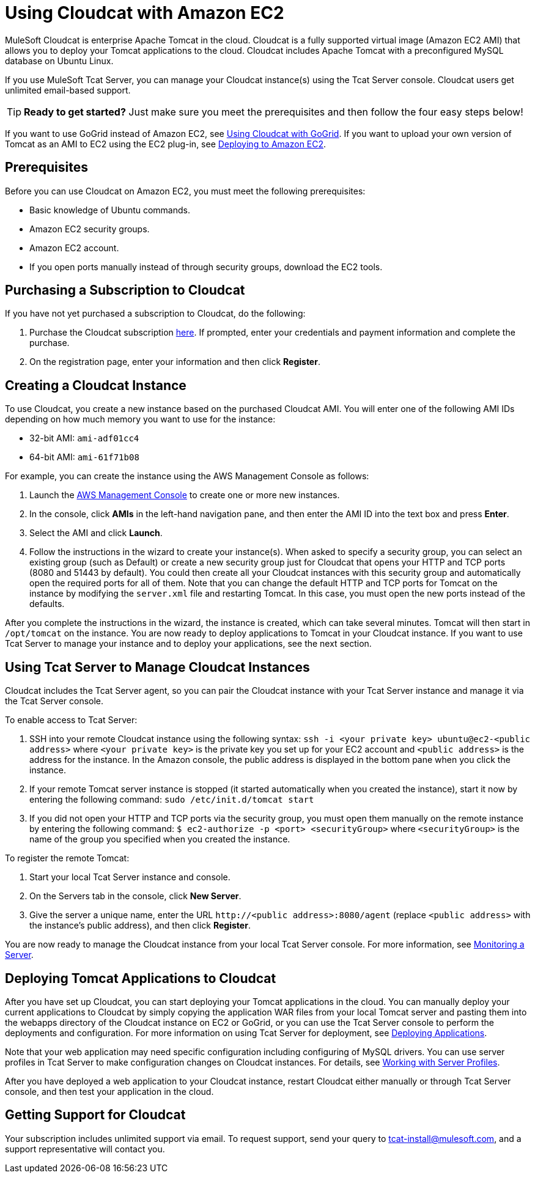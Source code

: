 = Using Cloudcat with Amazon EC2
:keywords: tcat, cloudcat, amazon, ec2, gogrid, mysql


MuleSoft Cloudcat is enterprise Apache Tomcat in the cloud. Cloudcat is a fully supported virtual image (Amazon EC2 AMI) that allows you to deploy your Tomcat applications to the cloud. Cloudcat includes Apache Tomcat with a preconfigured MySQL database on Ubuntu Linux.

If you use MuleSoft Tcat Server, you can manage your Cloudcat instance(s) using the Tcat Server console. Cloudcat users get unlimited email-based support.


[TIP]
====
*Ready to get started?*
Just make sure you meet the prerequisites and then follow the four easy steps below!
====


If you want to use GoGrid instead of Amazon EC2, see link:/tcat-server/v/7.1.0/using-cloudcat-with-gogrid[Using Cloudcat with GoGrid]. If you want to upload your own version of Tomcat as an AMI to EC2 using the EC2 plug-in, see link:/tcat-server/v/7.1.0/deploying-to-amazon-ec2[Deploying to Amazon EC2].


== Prerequisites

Before you can use Cloudcat on Amazon EC2, you must meet the following prerequisites:

* Basic knowledge of Ubuntu commands.
* Amazon EC2 security groups.
* Amazon EC2 account.
* If you open ports manually instead of through security groups, download the EC2 tools.

== Purchasing a Subscription to Cloudcat

If you have not yet purchased a subscription to Cloudcat, do the following:

. Purchase the Cloudcat subscription link:https://aws-portal.amazon.com/gp/aws/user/subscription/index.html?offeringCode=8667D160[here]. If prompted, enter your credentials and payment information and complete the purchase.
. On the registration page, enter your information and then click *Register*.

== Creating a Cloudcat Instance

To use Cloudcat, you create a new instance based on the purchased Cloudcat AMI. You will enter one of the following AMI IDs depending on how much memory you want to use for the instance:

* 32-bit AMI: `ami-adf01cc4`
* 64-bit AMI: `ami-61f71b08`

For example, you can create the instance using the AWS Management Console as follows:

. Launch the link:https://console.aws.amazon.com/ec2/home[AWS Management Console] to create one or more new instances.
. In the console, click *AMIs* in the left-hand navigation pane, and then enter the AMI ID into the text box and press *Enter*.
. Select the AMI and click *Launch*.
. Follow the instructions in the wizard to create your instance(s). When asked to specify a security group, you can select an existing group (such as Default) or create a new security group just for Cloudcat that opens your HTTP and TCP ports (8080 and 51443 by default). You could then create all your Cloudcat instances with this security group and automatically open the required ports for all of them. Note that you can change the default HTTP and TCP ports for Tomcat on the instance by modifying the `server.xml` file and restarting Tomcat. In this case, you must open the new ports instead of the defaults.

After you complete the instructions in the wizard, the instance is created, which can take several minutes. Tomcat will then start in `/opt/tomcat` on the instance. You are now ready to deploy applications to Tomcat in your Cloudcat instance. If you want to use Tcat Server to manage your instance and to deploy your applications, see the next section.

== Using Tcat Server to Manage Cloudcat Instances

Cloudcat includes the Tcat Server agent, so you can pair the Cloudcat instance with your Tcat Server instance and manage it via the Tcat Server console.

To enable access to Tcat Server:

. SSH into your remote Cloudcat instance using the following syntax: `ssh -i <your private key> ubuntu@ec2-<public address>` where `<your private key>` is the private key you set up for your EC2 account and `<public address>` is the address for the instance. In the Amazon console, the public address is displayed in the bottom pane when you click the instance.
. If your remote Tomcat server instance is stopped (it started automatically when you created the instance), start it now by entering the following command: `sudo /etc/init.d/tomcat start`
. If you did not open your HTTP and TCP ports via the security group, you must open them manually on the remote instance by entering the following command: `$ ec2-authorize -p <port> <securityGroup>` where `<securityGroup>` is the name of the group you specified when you created the instance.

To register the remote Tomcat:

. Start your local Tcat Server instance and console.
. On the Servers tab in the console, click *New Server*.
. Give the server a unique name, enter the URL `+http://<public address>:8080/agent+` (replace `<public address>` with the instance's public address), and then click *Register*.

You are now ready to manage the Cloudcat instance from your local Tcat Server console. For more information, see link:/tcat-server/v/7.1.0/monitoring-a-server[Monitoring a Server].

== Deploying Tomcat Applications to Cloudcat

After you have set up Cloudcat, you can start deploying your Tomcat applications in the cloud. You can manually deploy your current applications to Cloudcat by simply copying the application WAR files from your local Tomcat server and pasting them into the webapps directory of the Cloudcat instance on EC2 or GoGrid, or you can use the Tcat Server console to perform the deployments and configuration. For more information on using Tcat Server for deployment, see link:/tcat-server/v/7.1.0/deploying-applications[Deploying Applications].

Note that your web application may need specific configuration including configuring of MySQL drivers. You can use server profiles in Tcat Server to make configuration changes on Cloudcat instances. For details, see link:/tcat-server/v/7.1.0/working-with-server-profiles[Working with Server Profiles].

After you have deployed a web application to your Cloudcat instance, restart Cloudcat either manually or through Tcat Server console, and then test your application in the cloud.

== Getting Support for Cloudcat

Your subscription includes unlimited support via email. To request support, send your query to tcat-install@mulesoft.com, and a support representative will contact you.
